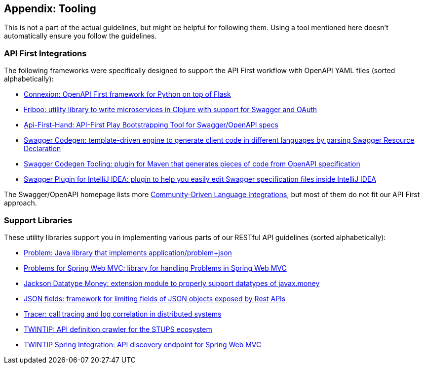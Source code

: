 [[appendix-tooling]]
Appendix: Tooling
-----------------

This is not a part of the actual guidelines, but might be helpful for
following them. Using a tool mentioned here doesn't automatically ensure
you follow the guidelines.

[[api-first-integrations]]
API First Integrations
~~~~~~~~~~~~~~~~~~~~~~

The following frameworks were specifically designed to support the API
First workflow with OpenAPI YAML files (sorted alphabetically):

* https://github.com/zalando/connexion[Connexion: OpenAPI First
framework for Python on top of Flask]
* https://github.com/zalando-stups/friboo[Friboo: utility library to
write microservices in Clojure with support for Swagger and OAuth]
* https://github.com/zalando/api-first-hand[Api-First-Hand: API-First
Play Bootstrapping Tool for Swagger/OpenAPI specs]
* https://github.com/swagger-api/swagger-codegen[Swagger Codegen:
template-driven engine to generate client code in different languages by
parsing Swagger Resource Declaration]
* https://github.com/zalando-stups/swagger-codegen-tooling[Swagger
Codegen Tooling: plugin for Maven that generates pieces of code from
OpenAPI specification]
* https://github.com/zalando/intellij-swagger[Swagger Plugin for
IntelliJ IDEA: plugin to help you easily edit Swagger specification
files inside IntelliJ IDEA]

The Swagger/OpenAPI homepage lists more
http://swagger.io/open-source-integrations/[Community-Driven Language
Integrations], but most of them do not fit our API First approach.

[[support-libraries]]
Support Libraries
~~~~~~~~~~~~~~~~~

These utility libraries support you in implementing various parts of our
RESTful API guidelines (sorted alphabetically):

* https://github.com/zalando/problem[Problem: Java library that
implements application/problem+json]
* https://github.com/zalando/problem-spring-web[Problems for Spring Web
MVC: library for handling Problems in Spring Web MVC]
* https://github.com/zalando/jackson-datatype-money[Jackson Datatype
Money: extension module to properly support datatypes of javax.money]
* https://github.com/zalando-incubator/json-fields[JSON fields:
framework for limiting fields of JSON objects exposed by Rest APIs]
* https://github.com/zalando/tracer[Tracer: call tracing and log
correlation in distributed systems]
* https://github.com/zalando-stups/twintip-crawler[TWINTIP: API
definition crawler for the STUPS ecosystem]
* https://github.com/zalando/twintip-spring-web[TWINTIP Spring
Integration: API discovery endpoint for Spring Web MVC]
